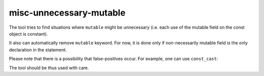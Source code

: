 .. title:: clang-tidy - misc-unnecessary-mutable

misc-unnecessary-mutable
========================

The tool tries to find situations where ``mutable`` might be unnecessary
(i.e. each use of the mutable field on the const object is constant).

.. code-block:: c++
  class SomeClass {
    public:
      void foo() {
        field2 = 42;
      }

      void bar() const {
        field3 = 99;
      }

      // Should stay mutable. Everyone can change it.
      mutable int field1;

    private:
      // Might lose 'mutable'. It's never modified in const object.
      mutable int field2;

      // Should stay mutable; bar() changes it even though 'this' is const.
      mutable int field3;
  };

It also can automatically remove ``mutable`` keyword. For now, it is done
only if non-necessarily mutable field is the only declaration in the statement.

Please note that there is a possibility that false-positives occur. For example,
one can use ``const_cast``:

.. code-block:: c++
  class AnotherClass {
    public:
      void foo() const {
        const int& y = x;
        const_cast<int&>(y) = 42;
      }

    private:
      mutable int x; // SHOULD stay mutable. For now, it does not.
  };

The tool should be thus used with care.
